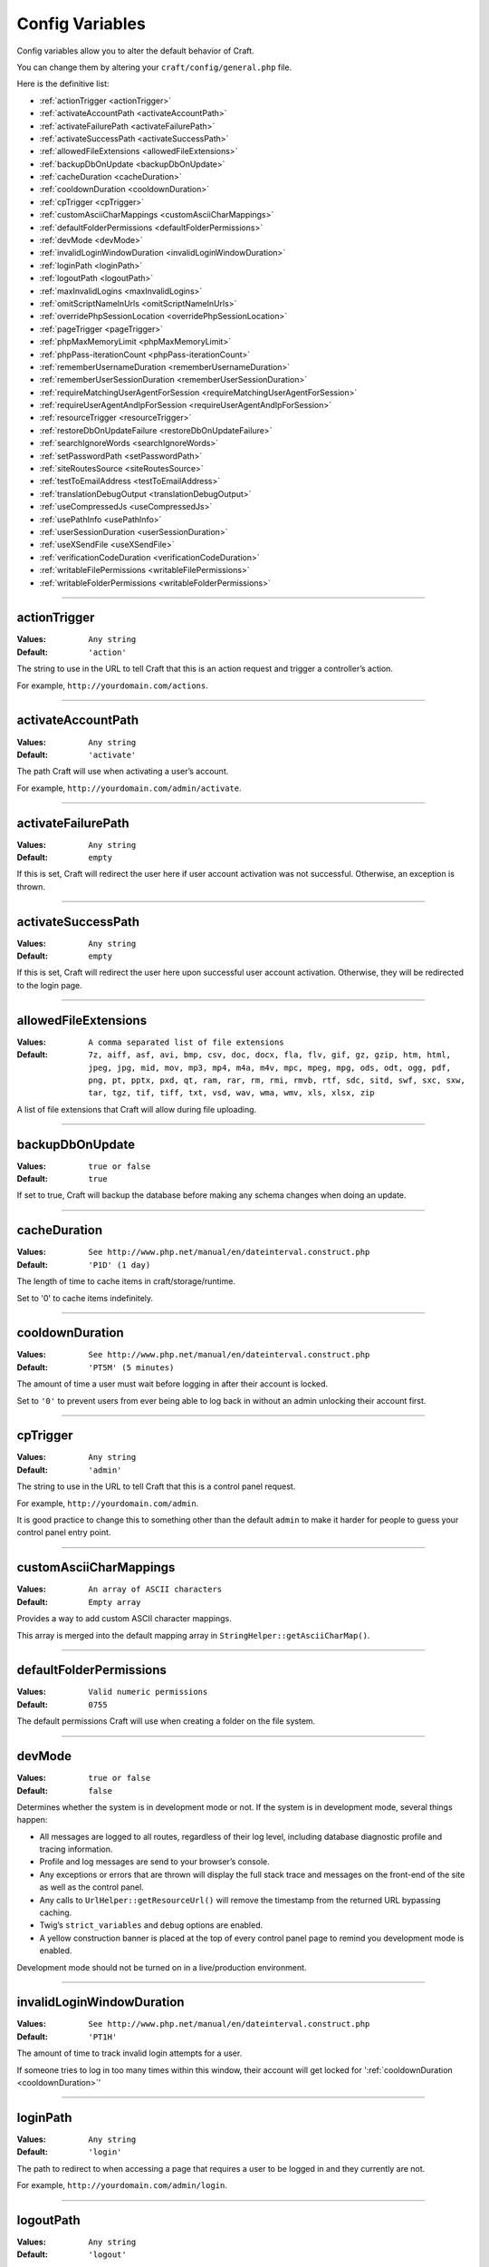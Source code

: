 Config Variables
================

Config variables allow you to alter the default behavior of Craft.

You can change them by altering your ``craft/config/general.php`` file.

Here is the definitive list:

*  :ref:`actionTrigger <actionTrigger>`
*  :ref:`activateAccountPath <activateAccountPath>`
*  :ref:`activateFailurePath <activateFailurePath>`
*  :ref:`activateSuccessPath <activateSuccessPath>`
*  :ref:`allowedFileExtensions <allowedFileExtensions>`
*  :ref:`backupDbOnUpdate <backupDbOnUpdate>`
*  :ref:`cacheDuration <cacheDuration>`
*  :ref:`cooldownDuration <cooldownDuration>`
*  :ref:`cpTrigger <cpTrigger>`
*  :ref:`customAsciiCharMappings <customAsciiCharMappings>`
*  :ref:`defaultFolderPermissions <defaultFolderPermissions>`
*  :ref:`devMode <devMode>`
*  :ref:`invalidLoginWindowDuration <invalidLoginWindowDuration>`
*  :ref:`loginPath <loginPath>`
*  :ref:`logoutPath <logoutPath>`
*  :ref:`maxInvalidLogins <maxInvalidLogins>`
*  :ref:`omitScriptNameInUrls <omitScriptNameInUrls>`
*  :ref:`overridePhpSessionLocation <overridePhpSessionLocation>`
*  :ref:`pageTrigger <pageTrigger>`
*  :ref:`phpMaxMemoryLimit <phpMaxMemoryLimit>`
*  :ref:`phpPass-iterationCount <phpPass-iterationCount>`
*  :ref:`rememberUsernameDuration <rememberUsernameDuration>`
*  :ref:`rememberUserSessionDuration <rememberUserSessionDuration>`
*  :ref:`requireMatchingUserAgentForSession <requireMatchingUserAgentForSession>`
*  :ref:`requireUserAgentAndIpForSession <requireUserAgentAndIpForSession>`
*  :ref:`resourceTrigger <resourceTrigger>`
*  :ref:`restoreDbOnUpdateFailure <restoreDbOnUpdateFailure>`
*  :ref:`searchIgnoreWords <searchIgnoreWords>`
*  :ref:`setPasswordPath <setPasswordPath>`
*  :ref:`siteRoutesSource <siteRoutesSource>`
*  :ref:`testToEmailAddress <testToEmailAddress>`
*  :ref:`translationDebugOutput <translationDebugOutput>`
*  :ref:`useCompressedJs <useCompressedJs>`
*  :ref:`usePathInfo <usePathInfo>`
*  :ref:`userSessionDuration <userSessionDuration>`
*  :ref:`useXSendFile <useXSendFile>`
*  :ref:`verificationCodeDuration <verificationCodeDuration>`
*  :ref:`writableFilePermissions <writableFilePermissions>`
*  :ref:`writableFolderPermissions <writableFolderPermissions>`

--------

.. _actionTrigger:

actionTrigger
-------------

:**Values**: ``Any string``
:**Default**: ``'action'``

The string to use in the URL to tell Craft that this is an action request and trigger a controller’s action.

For example, ``http://yourdomain.com/actions``.

--------

.. _activateAccountPath:

activateAccountPath
-------------------

:**Values**: ``Any string``
:**Default**: ``'activate'``

The path Craft will use when activating a user’s account.

For example, ``http://yourdomain.com/admin/activate``.

--------

.. _activateFailurePath:

activateFailurePath
-------------------

:**Values**: ``Any string``
:**Default**: ``empty``

If this is set, Craft will redirect the user here if user account activation was not successful.  Otherwise, an exception is thrown.

--------

.. _activateSuccessPath:

activateSuccessPath
-------------------

:**Values**: ``Any string``
:**Default**: ``empty``

If this is set, Craft will redirect the user here upon successful user account activation. Otherwise, they will be redirected to the login page.

--------

.. _allowedFileExtensions:

allowedFileExtensions
---------------------

:**Values**: ``A comma separated list of file extensions``
:**Default**: ``7z, aiff, asf, avi, bmp, csv, doc, docx, fla, flv, gif, gz, gzip, htm, html, jpeg, jpg, mid, mov, mp3, mp4, m4a, m4v, mpc, mpeg, mpg, ods, odt, ogg, pdf, png, pt, pptx, pxd, qt, ram, rar, rm, rmi, rmvb, rtf, sdc, sitd, swf, sxc, sxw, tar, tgz, tif, tiff, txt, vsd, wav, wma, wmv, xls, xlsx, zip``

A list of file extensions that Craft will allow during file uploading.

--------

.. _backupDbOnUpdate:

backupDbOnUpdate
----------------

:**Values**: ``true or false``
:**Default**: ``true``

If set to true, Craft will backup the database before making any schema changes when doing an update.

--------

.. _cacheDuration:

cacheDuration
-------------

:**Values**: ``See http://www.php.net/manual/en/dateinterval.construct.php``
:**Default**: ``'P1D' (1 day)``

The length of time to cache items in craft/storage/runtime.

Set to '0' to cache items indefinitely.

--------

.. _cooldownDuration:

cooldownDuration
----------------

:**Values**: ``See http://www.php.net/manual/en/dateinterval.construct.php``
:**Default**: ``'PT5M' (5 minutes)``

The amount of time a user must wait before logging in after their account is locked.

Set to ``'0'`` to prevent users from ever being able to log back in without an admin unlocking their account first.

--------

.. _cpTrigger:

cpTrigger
---------

:**Values**: ``Any string``
:**Default**: ``'admin'``

The string to use in the URL to tell Craft that this is a control panel request.

For example, ``http://yourdomain.com/admin``.

.. container:: tip

  It is good practice to change this to something other than the default ``admin`` to make it harder for people to guess your control panel entry point.

--------

.. _customAsciiCharMappings:

customAsciiCharMappings
-----------------------

:**Values**: ``An array of ASCII characters``
:**Default**: ``Empty array``

Provides a way to add custom ASCII character mappings.

This array is merged into the default mapping array in ``StringHelper::getAsciiCharMap()``.

--------

.. _defaultFolderPermissions:

defaultFolderPermissions
------------------------

:**Values**: ``Valid numeric permissions``
:**Default**: ``0755``

The default permissions Craft will use when creating a folder on the file system.

--------

.. _devMode:

devMode
-------

:**Values**: ``true or false``
:**Default**: ``false``

Determines whether the system is in development mode or not.  If the system is in development mode, several things happen:

*  All messages are logged to all routes, regardless of their log level, including database diagnostic profile and tracing information.
*  Profile and log messages are send to your browser’s console.
*  Any exceptions or errors that are thrown will display the full stack trace and messages on the front-end of the site as well as the control panel.
*  Any calls to ``UrlHelper::getResourceUrl()`` will remove the timestamp from the returned URL bypassing caching.
*  Twig’s ``strict_variables`` and ``debug`` options are enabled.
*  A yellow construction banner is placed at the top of every control panel page to remind you development mode is enabled.

.. container:: tip

  Development mode should not be turned on in a live/production environment.

--------

.. _invalidLoginWindowDuration:

invalidLoginWindowDuration
--------------------------

:**Values**: ``See http://www.php.net/manual/en/dateinterval.construct.php``
:**Default**: ``'PT1H'``

The amount of time to track invalid login attempts for a user.

If someone tries to log in too many times within this window, their account will get locked for ':ref:`cooldownDuration <cooldownDuration>`'

--------

.. _loginPath:

loginPath
---------

:**Values**: ``Any string``
:**Default**: ``'login'``

The path to redirect to when accessing a page that requires a user to be logged in and they currently are not.

For example, ``http://yourdomain.com/admin/login``.

--------

.. _logoutPath:

logoutPath
----------

:**Values**: ``Any string``
:**Default**: ``'logout'``

The path to tell Craft to trigger a user logout for the current session.

For example, ``http://yourdomain.com/admin/logout``.

--------

.. _maxInvalidLogins:

maxInvalidLogins
----------------

:**Values**: ``Any integer value``
:**Default**: ``5``

The number of invalid login attempts within the ':ref:`invalidLoginWindowDuration <invalidLoginWindowDuration>`' before the account gets locked.

--------

.. _omitScriptNameInUrls:

omitScriptNameInUrls
--------------------

:**Values**: ``true, false or 'auto'``
:**Default**: ``'auto'``

Whether generated URLs should omit 'index.php', e.g. ``http://yourdomain.com/path`` as opposed to showing it, e.g. ``http://yourdomain.com/index.php/path``.

This can only be possible if your server is configured to redirect would-be 404's to index.php, for example, with the redirect found in the 'htaccess' file that came with Craft::

  RewriteEngine On

  RewriteCond %{REQUEST_FILENAME} !-f
  RewriteCond %{REQUEST_FILENAME} !-d
  RewriteRule (.+) /index.php?p=$1 [QSA,L]

If set to 'auto', Craft will automatically try to detect if your environment supports this feature and will cache the result for future requests.

If you know for sure your environment supports this feature, you can set this to ``true``.  Conversely, if you do not want this feature, set this to ``false``.

--------

.. _overridePhpSessionLocation:

overridePhpSessionLocation
--------------------------


:**Values**: ``true, false or 'auto'``
:**Default**: ``'auto'``


If set to ``'auto'``, Craft will attempt to detect if PHP is set to save sessions to a distributed cache location (i.e. memcache).

Set to true if you want Craft to save PHP session data under it’s storage folder, or false to use the server’s default PHP session data path.

--------

.. _pageTrigger:

pageTrigger
-----------

:**Values**: ``Any string``
:**Default**: ``'action'``

The string to use in the URL that precedes the page number in paginated requests.

For example, ``http://yourdomain.com/archive?p=1``.

--------

.. _phpMaxMemoryLimit:

phpMaxMemoryLimit
-----------------

:**Values**: ``The max amount of memory in Mb Craft can use.``
:**Default**: ``'256M'``

The maximum amount of memory Craft will try to reserve during memory intensive operations such as zipping, unzipping and updating.

--------

.. _phpPass-iterationCount:

phpPass-iterationCount
----------------------

:**Values**: ``Integer between 4 and 31``
:**Default**: ``8``

Controls the number of iterations for key stretching when encrypting a string.

A setting of 8 means the hash algorithm will be applied 2^8 = 256 times.

This setting should be kept between 4 and 31.

--------

.. _rememberUsernameDuration:

rememberUsernameDuration
------------------------

:**Values**: ``See http://www.php.net/manual/en/dateinterval.construct.php``
:**Default**: ``'P1Y' (1 year)``

The amount of time Craft will remember a username and pre-populate it on the login page.

Set to ``'0'`` to disable this feature altogether.

--------

.. _rememberUserSessionDuration:

rememberUserSessionDuration
-----------------------------

:**Values**: ``See http://www.php.net/manual/en/dateinterval.construct.php``
:**Default**: ``'P2W' (2 weeks)``

The amount of time a user stays logged if “Remember Me” is checked on the login page.

Set to ``'0'`` to disable the “Remember Me” feature altogether.

--------

.. _requireMatchingUserAgentForSession:

requireMatchingUserAgentForSession
----------------------------------

:**Values**: ``true or false``
:**Default**: ``'true'``

If set to ``true``, when renewing or restoring session from cookie, the current user agent string must exactly match the user agent string saved in the cookie.

--------

.. _requireUserAgentAndIpForSession:

requireUserAgentAndIpForSession
-------------------------------

:**Values**: ``true or false``
:**Default**: ``true``

If set to ``true``, when renewing or restoring session from cookie, the current request must present a user agent string and IP address.

--------

.. _resourceTrigger:

resourceTrigger
---------------

:**Values**: ``Any string``
:**Default**: ``'resources'``

The string to use in the URL to tell Craft that this is a resource request.

For example, ``http://yourdomain.com/resources``.

--------

.. _restoreDbOnUpdateFailure:

restoreDbOnUpdateFailure
------------------------

:**Values**: ``true or false``
:**Default**: ``true``

If set to ``true`` and ':ref:`backupDbOnUpdate <backupDbOnUpdate>`' is ``true``, Craft will restore the last database backup in the event that an update with a migration failed.

--------

.. _searchIgnoreWords:

searchIgnoreWords
-----------------

:**Values**: ``An array of words to ignore during searching.``
:**Default**: ``'the', 'and'``

An array of words to ignore during searching.

--------

.. _setPasswordPath:

setPasswordPath
---------------

:**Values**: ``Any string``
:**Default**: ``'setpassword'``

The path Craft will use to set users' passwords.

For example, ``http://yourdomain.com/admin/setpassword``.

--------

.. _siteRoutesSource:

siteRoutesSource
----------------

:**Values**: ``'db' or 'file'``
:**Default**: ``'db'``

Tells Craft where to look for possible site routes.

If set to ``file``, Craft will look for routes in ``craft/config/routes.php``, otherwise it will look in the ``craft_routes`` database table.

--------

.. _testToEmailAddress:

testToEmailAddress
------------------

:**Values**: ``An email address``
:**Default**: ``empty``

If this is set, then any emails sent through the ``EmailService`` will go to this address instead of ``EmailModel->toEmail``.

--------

.. _translationDebugOutput:

translationDebugOutput
------------------------

:**Values**: ``true or false``
:**Default**: ``false``

Controls whether to add the '@' symbol around translated strings to help find strings that haven’t been translated, yet.

--------

.. _useCompressedJs:

useCompressedJs
---------------

:**Values**: ``true or false``
:**Default**: ``true``

Controls whether to use the minified and merged JavaScript in the ``craft/app/resources/js/compressed`` folder or the uncompressed files in the ``craft/app/resources/js`` folder.

--------

.. _usePathInfo:

usePathInfo
-----------

:**Values**: ``true, false or 'auto'``
:**Default**: ``'auto'``

Whether generated URLs should be formatted using PATH_INFO, e.g. ``http://yourdomain.com/index.php/path/``, as opposed to using the query string, e.g. ``http://yourdomain.com/index.php?p=path``.

If set to 'auto', Craft will automatically try to detect if your environment supports this feature and will cache the result for future requests.

If you know for sure your environment supports this feature, you can set this to ``true``.  Conversely, if you do not want this feature, set this to ``false``.

--------

.. _userSessionDuration:

userSessionDuration
-------------------

:**Values**: ``See http://www.php.net/manual/en/dateinterval.construct.php``
:**Default**: ``false``

The amount of time a user stays logged in.

If set to ``'0'``, the session will expire when the browser is closed.

--------

.. _useXSendFile:

useXSendFile
------------

:**Values**: ``true or false``
:**Default**: ``false``

If you have Apache’s mod_xsendfile installed and configured, set this to ``true`` and Craft will use xSendFile to send files to the browser.

--------

.. _verificationCodeDuration:

verificationCodeDuration
------------------------

:**Values**: ``See http://www.php.net/manual/en/dateinterval.construct.php``
:**Default**: ``'P1D' (1 day)``

The amount of time a newly generated verification code will last before expiring.

Used in such things as account creation and password resetting.

--------

.. _writableFilePermissions:

writableFilePermissions
-----------------------

:**Values**: ``Valid numeric permissions``
:**Default**: ``0777``

The permissions Craft will use when creating a file to ensure that it is writable.

--------

.. _writableFolderPermissions:

writableFolderPermissions
-------------------------

:**Values**: ``Valid numeric permissions``
:**Default**: ``0777``

The permissions Craft will use when creating a folder to ensure that it is writable.

--------


